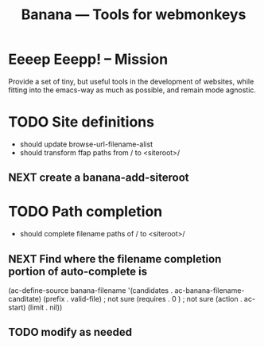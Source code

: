 #+title: Banana --- Tools for webmonkeys

* Eeeep Eeepp! -- Mission
  
  Provide a set of tiny, but useful tools in the development of
  websites, while fitting into the emacs-way as much as possible, and
  remain mode agnostic.

* TODO Site definitions

  - should update browse-url-filename-alist
  - should transform ffap paths from / to <siteroot>/

** NEXT create a banana-add-siteroot

* TODO Path completion

  - should complete filename paths of / to <siteroot>/

** NEXT Find where the filename completion portion of auto-complete is
(ac-define-source banana-filename
  '(candidates . ac-banana-filename-canditate)
   (prefix . valid-file) ; not sure
   (requires . 0 ) ; not sure
   (action . ac-start) 
   (limit . nil)) 
** TODO modify as needed


